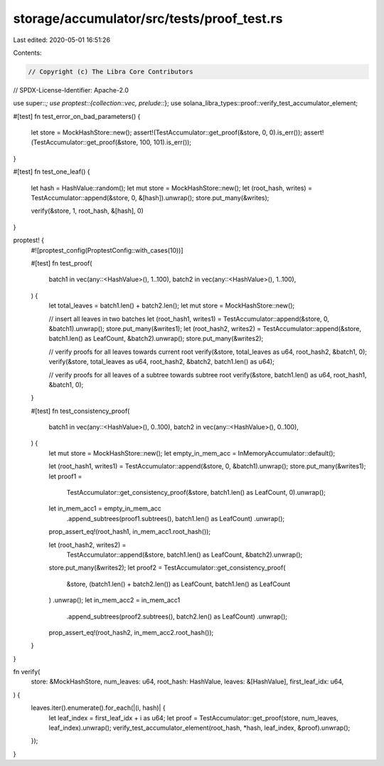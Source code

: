 storage/accumulator/src/tests/proof_test.rs
===========================================

Last edited: 2020-05-01 16:51:26

Contents:

.. code-block:: rs

    // Copyright (c) The Libra Core Contributors
// SPDX-License-Identifier: Apache-2.0

use super::*;
use proptest::{collection::vec, prelude::*};
use solana_libra_types::proof::verify_test_accumulator_element;

#[test]
fn test_error_on_bad_parameters() {
    let store = MockHashStore::new();
    assert!(TestAccumulator::get_proof(&store, 0, 0).is_err());
    assert!(TestAccumulator::get_proof(&store, 100, 101).is_err());
}

#[test]
fn test_one_leaf() {
    let hash = HashValue::random();
    let mut store = MockHashStore::new();
    let (root_hash, writes) = TestAccumulator::append(&store, 0, &[hash]).unwrap();
    store.put_many(&writes);

    verify(&store, 1, root_hash, &[hash], 0)
}

proptest! {
    #![proptest_config(ProptestConfig::with_cases(10))]

    #[test]
    fn test_proof(
        batch1 in vec(any::<HashValue>(), 1..100),
        batch2 in vec(any::<HashValue>(), 1..100),
    ) {
        let total_leaves = batch1.len() + batch2.len();
        let mut store = MockHashStore::new();

        // insert all leaves in two batches
        let (root_hash1, writes1) = TestAccumulator::append(&store, 0, &batch1).unwrap();
        store.put_many(&writes1);
        let (root_hash2, writes2) = TestAccumulator::append(&store, batch1.len() as LeafCount, &batch2).unwrap();
        store.put_many(&writes2);

        // verify proofs for all leaves towards current root
        verify(&store, total_leaves as u64, root_hash2, &batch1, 0);
        verify(&store, total_leaves as u64, root_hash2, &batch2, batch1.len() as u64);

        // verify proofs for all leaves of a subtree towards subtree root
        verify(&store, batch1.len() as u64, root_hash1, &batch1, 0);
    }

    #[test]
    fn test_consistency_proof(
        batch1 in vec(any::<HashValue>(), 0..100),
        batch2 in vec(any::<HashValue>(), 0..100),
    ) {
        let mut store = MockHashStore::new();
        let empty_in_mem_acc = InMemoryAccumulator::default();

        let (root_hash1, writes1) = TestAccumulator::append(&store, 0, &batch1).unwrap();
        store.put_many(&writes1);
        let proof1 =
            TestAccumulator::get_consistency_proof(&store, batch1.len() as LeafCount, 0).unwrap();
        let in_mem_acc1 = empty_in_mem_acc
            .append_subtrees(proof1.subtrees(), batch1.len() as LeafCount)
            .unwrap();
        prop_assert_eq!(root_hash1, in_mem_acc1.root_hash());

        let (root_hash2, writes2) =
            TestAccumulator::append(&store, batch1.len() as LeafCount, &batch2).unwrap();
        store.put_many(&writes2);
        let proof2 = TestAccumulator::get_consistency_proof(
            &store,
            (batch1.len() + batch2.len()) as LeafCount,
            batch1.len() as LeafCount
        )
        .unwrap();
        let in_mem_acc2 = in_mem_acc1
            .append_subtrees(proof2.subtrees(), batch2.len() as LeafCount)
            .unwrap();
        prop_assert_eq!(root_hash2, in_mem_acc2.root_hash());
    }
}

fn verify(
    store: &MockHashStore,
    num_leaves: u64,
    root_hash: HashValue,
    leaves: &[HashValue],
    first_leaf_idx: u64,
) {
    leaves.iter().enumerate().for_each(|(i, hash)| {
        let leaf_index = first_leaf_idx + i as u64;
        let proof = TestAccumulator::get_proof(store, num_leaves, leaf_index).unwrap();
        verify_test_accumulator_element(root_hash, *hash, leaf_index, &proof).unwrap();
    });
}


